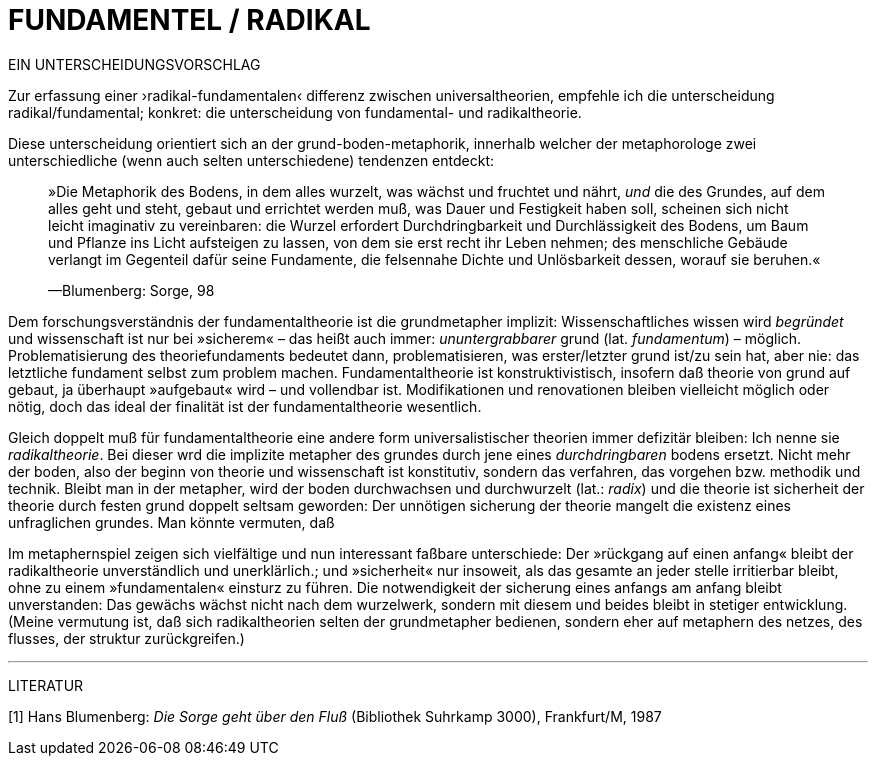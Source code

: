 # FUNDAMENTEL / RADIKAL
:hp-tags: boden, grund, fundamental, metapher, universaltheorie, radikal, theorie, 
:published_at: 2017-01-13

EIN UNTERSCHEIDUNGSVORSCHLAG

Zur erfassung einer ›radikal-fundamentalen‹ differenz zwischen universaltheorien, empfehle ich die unterscheidung radikal/fundamental; konkret: die unterscheidung von fundamental- und radikaltheorie. 

Diese unterscheidung orientiert sich an der grund-boden-metaphorik, innerhalb welcher der metaphorologe zwei unterschiedliche (wenn auch selten unterschiedene) tendenzen entdeckt: 

> »Die Metaphorik des Bodens, in dem alles wurzelt, was wächst und fruchtet und nährt, _und_ die des Grundes, auf dem alles geht und steht, gebaut und errichtet werden muß, was Dauer und Festigkeit haben soll, scheinen sich nicht leicht imaginativ zu vereinbaren: die Wurzel erfordert Durchdringbarkeit und Durchlässigkeit des Bodens, um Baum und Pflanze ins Licht aufsteigen zu lassen, von dem sie erst recht ihr Leben nehmen; des menschliche Gebäude verlangt im Gegenteil dafür seine Fundamente, die felsennahe Dichte und Unlösbarkeit dessen, worauf sie beruhen.« 

> —Blumenberg: Sorge, 98

Dem forschungsverständnis der fundamentaltheorie ist die grundmetapher implizit: Wissenschaftliches wissen wird _begründet_ und wissenschaft ist nur bei »sicherem« – das heißt auch immer: _ununtergrabbarer_ grund (lat. _fundamentum_) – möglich. Problematisierung des theoriefundaments bedeutet dann, problematisieren, was erster/letzter grund ist/zu sein hat, aber nie: das letztliche fundament selbst zum problem machen. Fundamentaltheorie ist konstruktivistisch, insofern daß theorie von grund auf gebaut, ja überhaupt »aufgebaut« wird – und  vollendbar ist. Modifikationen und renovationen bleiben vielleicht möglich oder nötig, doch das ideal der finalität ist der fundamentaltheorie wesentlich. 

Gleich doppelt muß für fundamentaltheorie eine andere form universalistischer theorien immer defizitär bleiben: Ich nenne sie _radikaltheorie_. Bei dieser wrd die implizite metapher des grundes durch jene eines _durchdringbaren_ bodens ersetzt. Nicht mehr der boden, also der beginn von theorie und wissenschaft ist konstitutiv, sondern das verfahren, das vorgehen bzw. methodik und technik. Bleibt man in der metapher, wird der boden durchwachsen und durchwurzelt (lat.: _radix_) und die theorie ist sicherheit der theorie durch festen grund doppelt seltsam geworden: Der unnötigen sicherung der theorie mangelt die existenz eines unfraglichen grundes. Man könnte vermuten, daß 

Im metaphernspiel zeigen sich vielfältige und nun interessant faßbare unterschiede: Der »rückgang auf einen anfang« bleibt der radikaltheorie unverständlich und unerklärlich.; und »sicherheit« nur insoweit, als  das gesamte an jeder stelle irritierbar bleibt, ohne zu einem »fundamentalen« einsturz zu führen. Die notwendigkeit der sicherung eines anfangs am anfang bleibt unverstanden: Das gewächs wächst nicht nach dem wurzelwerk, sondern mit diesem und beides bleibt in stetiger entwicklung. (Meine vermutung ist, daß sich radikaltheorien selten der grundmetapher bedienen, sondern eher auf metaphern des netzes, des flusses, der struktur zurückgreifen.)

---

LITERATUR

[1] Hans Blumenberg: _Die Sorge geht über den Fluß_ (Bibliothek Suhrkamp 3000), Frankfurt/M, 1987
